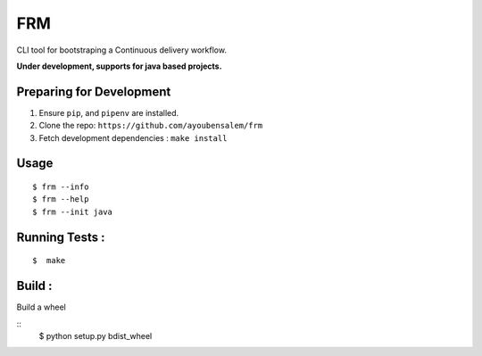 FRM
========

CLI tool for bootstraping a Continuous delivery workflow.

**Under development, supports for java based projects.**

Preparing for Development
--------------------------
1. Ensure ``pip``, and ``pipenv`` are installed.
2. Clone the repo: ``https://github.com/ayoubensalem/frm``
3. Fetch development dependencies : ``make install``

Usage
-----

::

  $ frm --info
  $ frm --help
  $ frm --init java

Running Tests :
--------------

::

  $  make


Build :
-------
Build a wheel

::
    $ python setup.py bdist_wheel
